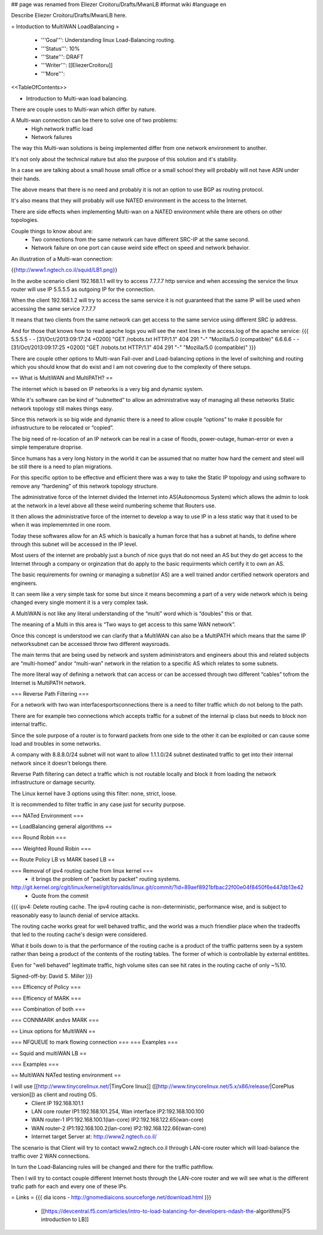 ## page was renamed from Eliezer Croitoru/Drafts/MwanLB
#format wiki
#language en

Describe Eliezer Croitoru/Drafts/MwanLB here.

= Intoduction to MultiWAN LoadBalancing =

 * '''Goal''': Understanding linux Load-Balancing routing.

 * '''Status''': 10%

 * '''State''': DRAFT

 * '''Writer''': [[EliezerCroitoru]]

 * '''More''': 

<<TableOfContents>>

- Introduction to Multi-wan load balancing.

There are couple uses to Multi-wan which differ by nature.

A Multi-wan connection can be there to solve one of two problems:
 * High network traffic load
 * Network failures

The way this Multi-wan solutions is being implemented differ from one network environment to another.

It's not only about the technical nature but also the purpose of this solution and it's stability.

In a case we are talking about a small house small office or a small school they will probably will not have ASN under their hands.

The above means that there is no need and probably it is not an option to use BGP as routing protocol.

It's also means that they will probably will use NATED environment in the access to the Internet.

There are side effects when implementing Multi-wan on a NATED environment while there are others on other topologies.

Couple things to know about are:
 * Two connections from the same network can have different SRC-IP at the same second.
 * Network failure on one port can cause weird side effect on speed and network behavior.

An illustration of a Multi-wan connection:

{{http://www1.ngtech.co.il/squid/LB1.png}}

In the avobe scenario client 192.168.1.1 will try to access 7.7.7.7 http service and when accessing the service the linux router will use IP 5.5.5.5 as outgoing IP for the connection.

When the client 192.168.1.2 will try to access the same service it is not guaranteed that the same IP will be used when accessing the same service 7.7.7.7

It means that two clients from the same network can get access to the same service using different SRC ip address.

And for those that knows how to read apache logs you will see the next lines in the access.log of the apache service:
{{{
5.5.5.5 - - [31/Oct/2013:09:17:24 +0200] "GET /robots.txt HTTP/1.1" 404 291 "-" "Mozilla/5.0 (compatible)"
6.6.6.6 - - [31/Oct/2013:09:17:25 +0200] "GET /robots.txt HTTP/1.1" 404 291 "-" "Mozilla/5.0 (compatible)"
}}}

There are couple other options to Multi-wan Fail-over and Load-balancing options in the level of switching and routing which you should know that do exist and I am not covering due to the complexity of there setups.


== What is MultiWAN and MultiPATH? ==

The internet which is based on IP networks is a very big and dynamic system.

While it's software can be kind of “subnetted” to allow an administrative way of managing all these networks Static network topology still makes things easy.

Since this network is so big wide and dynamic there is a need to allow couple “options” to make it possible for infrastructure to be relocated or “copied”.

The big need of re-location of an IP network can be real in a case of floods, power-outage, human-error or even a simple temperature drop\rise.

Since humans has a very long history in the world it can be assumed that no matter how hard the cement and steel will be still there is a need to plan migrations.

For this specific option to be effective and efficient there was a way to take the Static IP topology and using software to remove any “hardening”  of this network topology structure.

The administrative force of the Internet divided the Internet into AS(Autonomous System) which allows the admin to look at the network in a level above all these weird numbering scheme that Routers use.

It then allows the administrative force of the internet to develop a way to use IP in a less static way that it used to be when it was implememnted in one room.

Today these softwares allow for an AS which is basically a human force that has a subnet at hands, to define where through this subnet will be accessed in the IP level.

Most users of the internet are probably just a bunch of nice guys that do not need an AS but they do get access to the Internet through a company or orginzation that do apply to the basic requirments which certify it to own an AS.

The basic requirements for owning or managing a subnet(or AS) are a well trained and\or certified network operators and engineers.

It can seem like a very simple task for some but since it means becomming a part of a very wide network which is being changed every single moment it is a very complex task.

A MultiWAN is not like any literal understanding of the “multi” word which is “doubles” this or that.

The meaning of a Multi in this area is “Two ways to get access to this same WAN network”.

Once this concept is understood we can clarify that a MultiWAN can also be a MultiPATH which means that the same IP network\subnet can be accessed throw two different ways\roads.

The main terms that are being used by network and system administrators and engineers about this and related subjects are “multi-homed” and\or “multi-wan” network in the relation to a specific AS which relates to some subnets.

The more literal way of defining a network that can access or can be accessed through two different “cables” to\from the Internet is MultiPATH network.

=== Reverse Path Filtering ===

For a network with two wan interfaces\ports\connections there is a need to filter traffic which do not belong to the path.

There are for example two connections which accepts traffic for a subnet of the internal ip class but needs to block non internal traffic.

Since the sole purpose of a router is to forward packets from one side to the other it can be exploited or can cause some load and troubles in some networks.

A company with 8.8.8.0/24 subnet will not want to allow 1.1.1.0/24 subnet destinated traffic to get into their internal network since it doesn't belongs there.

Reverse Path filtering can detect a traffic which is not routable locally and block it from loading the network infrastructure or damage security.

The Linux kernel have 3 options using this filter: none, strict, loose.

It is recommended to filter traffic in any case just for security purpose.

=== NATed Environment ===

== LoadBalancing general algorithms  ==

=== Round Robin ===

=== Weighted Round Robin ===

== Route Policy LB vs MARK based LB ==

=== Removal of ipv4 routing cache from linux kernel ===
 * it brings the problem of "packet by packet" routing systems.
http://git.kernel.org/cgit/linux/kernel/git/torvalds/linux.git/commit/?id=89aef8921bfbac22f00e04f8450f6e447db13e42
 * Quote from the commit
{{{
ipv4: Delete routing cache.
The ipv4 routing cache is non-deterministic, performance wise, and is subject to reasonably easy to launch denial of service attacks.

The routing cache works great for well behaved traffic, and the world was a much friendlier place when the tradeoffs that led to the routing cache's design were considered.

What it boils down to is that the performance of the routing cache is a product of the traffic patterns seen by a system rather than being a product of the contents of the routing tables. The former of which is controllable by external entitites.

Even for "well behaved" legitimate traffic, high volume sites can see hit rates in the routing cache of only ~%10.

Signed-off-by: David S. Miller
}}}

=== Efficency of Policy ===

=== Efficency of MARK ===

=== Combination of both ===

=== CONNMARK and\vs MARK ===

== Linux options for MultiWAN ==

=== NFQUEUE to mark flowing connection ===
=== Examples ===

== Squid and multiWAN LB ==

=== Examples ===

== MultiWAN NATed testing environment ==

I will use [[http://www.tinycorelinux.net/|TinyCore linux]] ([[http://www.tinycorelinux.net/5.x/x86/release/|CorePlus version]]) as client and routing OS.
 * Client IP 192.168.101.1
 * LAN core router IP1:192.168.101.254, Wan interface IP2:192.168.100.100
 * WAN router-1 IP1:192.168.100.1(lan-core) IP2:192.168.122.65(wan-core)
 * WAN router-2 IP1:192.168.100.2(lan-core) IP2:192.168.122.66(wan-core)
 * Internet target Server at: http://www2.ngtech.co.il/
The scenario is that Client will try to contact www2.ngtech.co.il through LAN-core router which will load-balance the traffic over 2 WAN connections.

In turn the Load-Balancing rules will be changed and there for the traffic path\flow.

Then I will try to contact couple different Internet hosts through the LAN-core router and we will see what is the different trafic path for each and every one of these IPs.

= Links =
{{{
dia icons - http://gnomediaicons.sourceforge.net/download.html
}}}
 * [[https://devcentral.f5.com/articles/intro-to-load-balancing-for-developers-ndash-the-algorithms|F5 introduction to LB]]
